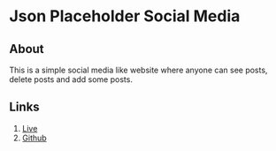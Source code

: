 * Json Placeholder Social Media
** About
This is a simple social media like website where anyone can see posts, delete posts and add some posts.
** Links
1. [[https://partek-job-task.netlify.app/][Live]]
2. [[https://github.com/robinsrk/json-placeholder-social-media][Github]]
